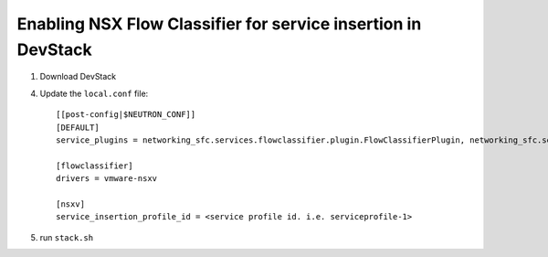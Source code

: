 ===============================================================
 Enabling NSX Flow Classifier for service insertion in DevStack
===============================================================

1. Download DevStack

4. Update the ``local.conf`` file::

    [[post-config|$NEUTRON_CONF]]
    [DEFAULT]
    service_plugins = networking_sfc.services.flowclassifier.plugin.FlowClassifierPlugin, networking_sfc.services.sfc.plugin.SfcPlugin

    [flowclassifier]
    drivers = vmware-nsxv

    [nsxv]
    service_insertion_profile_id = <service profile id. i.e. serviceprofile-1>

5. run ``stack.sh``

